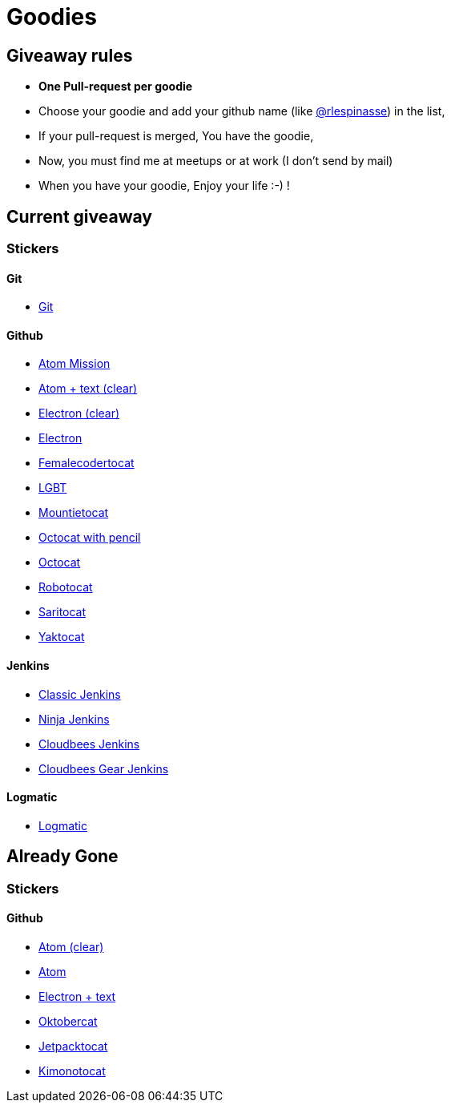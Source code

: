= Goodies

== Giveaway rules

* **One Pull-request per goodie**
* Choose your goodie and add your github name (like link:https://github.com/rlespinasse[@rlespinasse]) in the list,
* If your pull-request is merged, You have the goodie,
* Now, you must find me at meetups or at work (I don't send by mail)
* When you have your goodie, Enjoy your life :-) !

== Current giveaway

=== Stickers

==== Git
* link:stickers/git.adoc[Git]

==== Github
* link:stickers/github-atom-mission.adoc[Atom Mission]
* link:stickers/github-atom-text-clear.adoc[Atom + text (clear)]
* link:stickers/github-electron-clear.adoc[Electron (clear)]
* link:stickers/github-electron.adoc[Electron]
* link:stickers/github-femalecodertocat.adoc[Femalecodertocat]
* link:stickers/github-lgbt.adoc[LGBT]
* link:stickers/github-mountietocat.adoc[Mountietocat]
* link:stickers/github-octocat-with-pencil.adoc[Octocat with pencil]
* link:stickers/github-octocat.adoc[Octocat]
* link:stickers/github-robotocat.adoc[Robotocat]
* link:stickers/github-saritocat.adoc[Saritocat]
* link:stickers/github-yaktocat.adoc[Yaktocat]

==== Jenkins
* link:stickers/jenkins-classic.adoc[Classic Jenkins]
* link:stickers/jenkins-ninja.adoc[Ninja Jenkins]
* link:stickers/jenkins-cloudbees.adoc[Cloudbees Jenkins]
* link:stickers/jenkins-cloudbees-gear.adoc[Cloudbees Gear Jenkins]

==== Logmatic
* link:stickers/logmatic.adoc[Logmatic]

== Already Gone

=== Stickers

==== Github
* link:stickers/github-atom-clear.adoc[Atom (clear)]
* link:stickers/github-atom.adoc[Atom]
* link:stickers/github-electron-text.adoc[Electron + text]
* link:stickers/github-oktobercat.adoc[Oktobercat]
* link:stickers/github-jetpacktocat.adoc[Jetpacktocat]
* link:stickers/github-kimonotocat.adoc[Kimonotocat]
